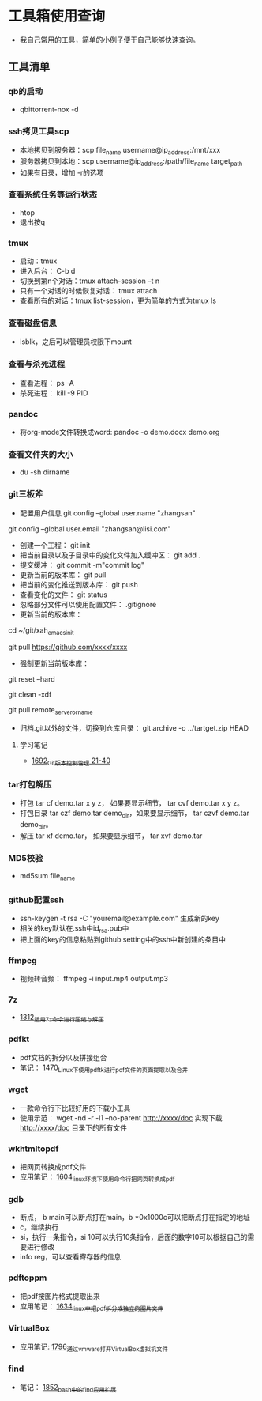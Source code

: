 * 工具箱使用查询
- 我自己常用的工具，简单的小例子便于自己能够快速查询。
** 工具清单
*** qb的启动
- qbittorrent-nox -d
*** ssh拷贝工具scp
- 本地拷贝到服务器：scp file_name username@ip_address:/mnt/xxx
- 服务器拷贝到本地：scp username@ip_address:/path/file_name target_path
- 如果有目录，增加 -r的选项
*** 查看系统任务等运行状态
- htop
- 退出按q
*** tmux
- 启动：tmux
- 进入后台： C-b d
- 切换到第n个对话：tmux attach-session –t n
- 只有一个对话的时候恢复对话： tmux attach
- 查看所有的对话：tmux list-session，更为简单的方式为tmux ls
*** 查看磁盘信息
- lsblk，之后可以管理员权限下mount
*** 查看与杀死进程
- 查看进程： ps -A
- 杀死进程： kill -9 PID
*** pandoc
- 将org-mode文件转换成word: pandoc -o demo.docx demo.org
*** 查看文件夹的大小
- du -sh dirname
*** git三板斧
- 配置用户信息 git config --global user.name "zhangsan" \\
git config --global user.email "zhangsan@lisi.com"
- 创建一个工程： git init
- 把当前目录以及子目录中的变化文件加入缓冲区： git add .
- 提交缓冲： git commit -m"commit log"
- 更新当前的版本库： git pull
- 把当前的变化推送到版本库： git push
- 查看变化的文件： git status
- 忽略部分文件可以使用配置文件： .gitignore
- 更新当前的版本库：
# cd to my git project dir
cd ~/git/xah_emacs_init

# pull from a remote repository
git pull https://github.com/xxxx/xxxx
- 强制更新当前版本库：
# discard local changes
git reset --hard

# delete all untracked local files and dirs. (DANGEROUS)
git clean -xdf

git pull remote_server_or_name
- 归档.git以外的文件，切换到仓库目录： git archive -o ../tartget.zip HEAD
**** 学习笔记
- [[https://blog.csdn.net/grey_csdn/article/details/130416721][1692_Git版本控制管理 21-40]]
*** tar打包解压
- 打包 tar cf demo.tar x y z， 如果要显示细节， tar cvf demo.tar x y z。
- 打包目录 tar czf demo.tar demo_dir，如果要显示细节， tar czvf demo.tar demo_dir。
- 解压 tar xf demo.tar， 如果要显示细节， tar xvf demo.tar
*** MD5校验
- md5sum file_name
*** github配置ssh
- ssh-keygen -t rsa -C "youremail@example.com" 生成新的key
- 相关的key默认在.ssh中id_rsa.pub中
- 把上面的key的信息粘贴到github setting中的ssh中新创建的条目中
*** ffmpeg
- 视频转音频： ffmpeg -i input.mp4 output.mp3
*** 7z
- [[https://blog.csdn.net/grey_csdn/article/details/125986742][1312_适用7z命令进行压缩与解压]]
*** pdfkt
- pdf文档的拆分以及拼接组合
- 笔记： [[https://blog.csdn.net/grey_csdn/article/details/127036218][1470_Linux下使用pdftk进行pdf文件的页面提取以及合并]]
*** wget
- 一款命令行下比较好用的下载小工具
- 使用示范： wget -nd -r -l1 --no-parent http://xxxx/doc   实现下载 http://xxxx/doc 目录下的所有文件
*** wkhtmltopdf
- 把网页转换成pdf文件
- 应用笔记： [[https://blog.csdn.net/grey_csdn/article/details/128793609][1604_linux环境下使用命令行把网页转换成pdf]]
*** gdb
- 断点， b main可以断点打在main，b *0x1000c可以把断点打在指定的地址
- c，继续执行
- si，执行一条指令，si 10可以执行10条指令，后面的数字10可以根据自己的需要进行修改
- info reg，可以查看寄存器的信息
*** pdftoppm
- 把pdf按图片格式提取出来
- 应用笔记： [[https://blog.csdn.net/grey_csdn/article/details/129331074][1634_linux中把pdf拆分成独立的图片文件]]
*** VirtualBox
- 应用笔记: [[https://blog.csdn.net/grey_csdn/article/details/133210645][1796_通过vmware打开VirtualBox虚拟机文件]]
*** find
- 笔记： [[https://blog.csdn.net/grey_csdn/article/details/135049834][1852_bash中的find应用扩展]]
